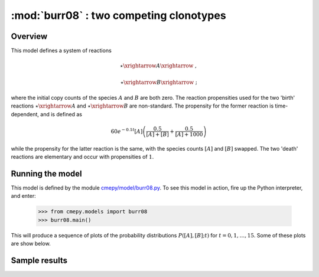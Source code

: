 ========================================
:mod:`burr08` : two competing clonotypes
========================================

Overview
~~~~~~~~

This model defines a system of reactions

.. math::

    \star \xrightarrow{} A \xrightarrow{} \; ,
    
    \star \xrightarrow{} B \xrightarrow{} \; ;

where the initial copy counts of the species :math:`A` and :math:`B` are
both zero. The reaction propensities used for the two 'birth' reactions
:math:`\star \xrightarrow{} A` and :math:`\star \xrightarrow{} B` are
non-standard. The propensity for the former reaction is time-dependent,
and is defined as

.. math::

   60 e^{-0.1 t} [A]
   \left( \frac{0.5}{[A] + [B]} + \frac{0.5}{[A] + 1000}\right)

while the propensity for the latter reaction is the same, with the species
counts :math:`[A]` and :math:`[B]` swapped. The two 'death' reactions
are elementary and occur with propensities of :math:`1`.

Running the model
~~~~~~~~~~~~~~~~~

This model is defined by the module
`cmepy/model/burr08.py
<http://github.com/fcostin/cmepy/blob/master/cmepy/models/burr08.py>`_.
To see this model in action, fire up the Python interpreter, and enter:

    >>> from cmepy.models import burr08
    >>> burr08.main()

This will produce a sequence of plots of the probability distributions
:math:`P([A], [B]; t)` for :math:`t = 0, 1, \ldots, 15`. Some of these
plots are show below.

Sample results
~~~~~~~~~~~~~~

.. image:: burr08_plot_t1.png
   :scale: 100

.. image:: burr08_plot_t7.png
   :scale: 100
   
.. image:: burr08_plot_t13.png
   :scale: 100

